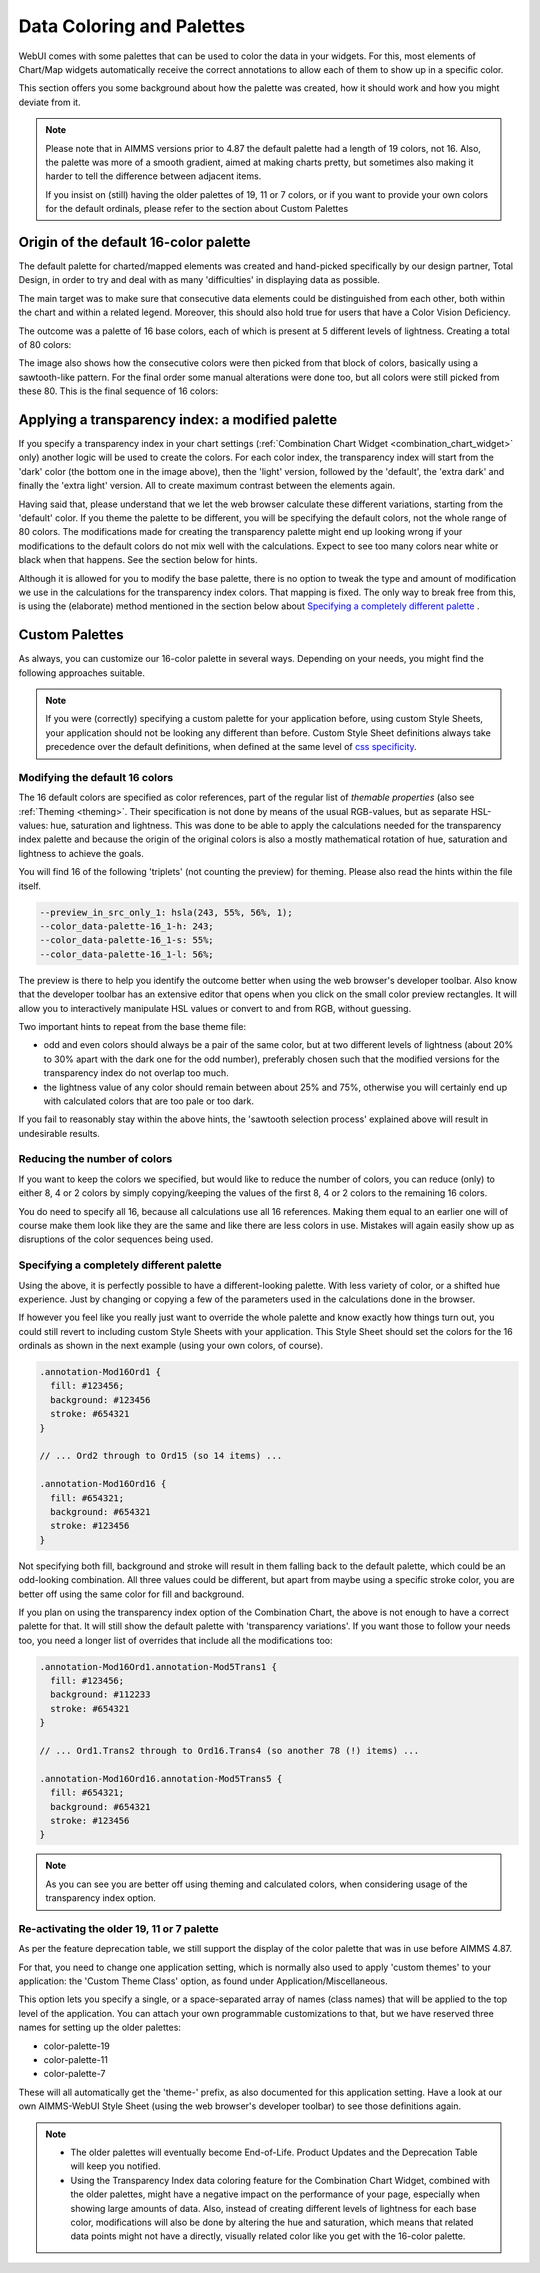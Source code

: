 Data Coloring and Palettes
==========================

WebUI comes with some palettes that can be used to color the data in your widgets. For this, most elements of Chart/Map widgets automatically receive the correct annotations to allow each of them to show up in a specific color.

This section offers you some background about how the palette was created, how it should work and how you might deviate from it.

.. note::
     Please note that in AIMMS versions prior to 4.87 the default palette had a length of 19 colors, not 16. Also, the palette was more of a smooth gradient, aimed at making charts pretty, but sometimes also making it harder to tell the difference between adjacent items.

     If you insist on (still) having the older palettes of 19, 11 or 7 colors, or if you want to provide your own colors for the default ordinals, please refer to the section about Custom Palettes

Origin of the default 16-color palette
--------------------------------------
The default palette for charted/mapped elements was created and hand-picked specifically by our design partner, Total Design, in order to try and deal with as many 'difficulties' in displaying data as possible.

The main target was to make sure that consecutive data elements could be distinguished from each other, both within the chart and within a related legend. Moreover, this should also hold true for users that have a Color Vision Deficiency.

The outcome was a palette of 16 base colors, each of which is present at 5 different levels of lightness. Creating a total of 80 colors:

.. image:: images/data-color-palette-1.jpg
    :width: 80%
    :align: center
    :alt: 16-color palette with all lightness levels shown.

The image also shows how the consecutive colors were then picked from that block of colors, basically using a sawtooth-like pattern. For the final order some manual alterations were done too, but all colors were still picked from these 80. This is the final sequence of 16 colors:

.. image:: images/data-color-palette-1b.png
    :width: 80%
    :align: center
    :alt: 16-color palette

Applying a transparency index: a modified palette
-------------------------------------------------
If you specify a transparency index in your chart settings (:ref:`Combination Chart Widget <combination_chart_widget>` only) another logic will be used to create the colors.
For each color index, the transparency index will start from the 'dark' color (the bottom one in the image above), then the 'light' version, followed by the 'default', the 'extra dark' and finally the 'extra light' version. All to create maximum contrast between the elements again.

Having said that, please understand that we let the web browser calculate these different variations, starting from the 'default' color. If you theme the palette to be different, you will be specifying the default colors, not the whole range of 80 colors. The modifications made for creating the transparency palette might end up looking wrong if your modifications to the default colors do not mix well with the calculations. Expect to see too many colors near white or black when that happens. See the section below for hints.

Although it is allowed for you to modify the base palette, there is no option to tweak the type and amount of modification we use in the calculations for the transparency index colors. That mapping is fixed. The only way to break free from this, is using the (elaborate) method mentioned in the section below about `Specifying a completely different palette`_ .

Custom Palettes
---------------
As always, you can customize our 16-color palette in several ways. Depending on your needs, you might find the following approaches suitable.

.. note::
    If you were (correctly) specifying a custom palette for your application before, using custom Style Sheets, your application should not be looking any different than before. Custom Style Sheet definitions always take precedence over the default definitions, when defined at the same level of `css specificity <https://developer.mozilla.org/en-US/docs/Web/CSS/Specificity>`_.

Modifying the default 16 colors
+++++++++++++++++++++++++++++++
The 16 default colors are specified as color references, part of the regular list of *themable properties* (also see :ref:`Theming <theming>`. Their specification is not done by means of the usual RGB-values, but as separate HSL-values: hue, saturation and lightness. This was done to be able to apply the calculations needed for the transparency index palette and because the origin of the original colors is also a mostly mathematical rotation of hue, saturation and lightness to achieve the goals.

You will find 16 of the following 'triplets' (not counting the preview) for theming. Please also read the hints within the file itself.

.. code-block:: css

  --preview_in_src_only_1: hsla(243, 55%, 56%, 1);
  --color_data-palette-16_1-h: 243;
  --color_data-palette-16_1-s: 55%;
  --color_data-palette-16_1-l: 56%;

The preview is there to help you identify the outcome better when using the web browser's developer toolbar. Also know that the developer toolbar has an extensive editor that opens when you click on the small color preview rectangles. It will allow you to interactively manipulate HSL values or convert to and from RGB, without guessing.

.. image:: images/data-color-palette-2.png
    :align: center
    :alt: (Chrome) developer toolbar palette helper

Two important hints to repeat from the base theme file:

* odd and even colors should always be a pair of the same color, but at two different levels of lightness (about 20% to 30% apart with the dark one for the odd number), preferably chosen such that the modified versions for the transparency index do not overlap too much.

* the lightness value of any color should remain between about 25% and 75%, otherwise you will certainly end up with calculated colors that are too pale or too dark.

If you fail to reasonably stay within the above hints, the 'sawtooth selection process' explained above will result in undesirable results.

Reducing the number of colors
+++++++++++++++++++++++++++++
If you want to keep the colors we specified, but would like to reduce the number of colors, you can reduce (only) to either 8, 4 or 2 colors by simply copying/keeping the values of the first 8, 4 or 2 colors to the remaining 16 colors.

You do need to specify all 16, because all calculations use all 16 references. Making them equal to an earlier one will of course make them look like they are the same and like there are less colors in use. Mistakes will again easily show up as disruptions of the color sequences being used.

Specifying a completely different palette
+++++++++++++++++++++++++++++++++++++++++
Using the above, it is perfectly possible to have a different-looking palette. With less variety of color, or a shifted hue experience. Just by changing or copying a few of the parameters used in the calculations done in the browser.

If however you feel like you really just want to override the whole palette and know exactly how things turn out, you could still revert to including custom Style Sheets with your application. This Style Sheet should set the colors for the 16 ordinals as shown in the next example (using your own colors, of course).

.. code-block:: css

  .annotation-Mod16Ord1 {
    fill: #123456;
    background: #123456
    stroke: #654321
  }

  // ... Ord2 through to Ord15 (so 14 items) ...

  .annotation-Mod16Ord16 {
    fill: #654321;
    background: #654321
    stroke: #123456
  }

Not specifying both fill, background and stroke will result in them falling back to the default palette, which could be an odd-looking combination. All three values could be different, but apart from maybe using a specific stroke color, you are better off using the same color for fill and background.

If you plan on using the transparency index option of the Combination Chart, the above is not enough to have a correct palette for that. It will still show the default palette with 'transparency variations'. If you want those to follow your needs too, you need a longer list of overrides that include all the modifications too:

.. code-block:: css

  .annotation-Mod16Ord1.annotation-Mod5Trans1 {
    fill: #123456;
    background: #112233
    stroke: #654321
  }

  // ... Ord1.Trans2 through to Ord16.Trans4 (so another 78 (!) items) ...

  .annotation-Mod16Ord16.annotation-Mod5Trans5 {
    fill: #654321;
    background: #654321
    stroke: #123456
  }

.. note::
    As you can see you are better off using theming and calculated colors, when considering usage of the transparency index option.

Re-activating the older 19, 11 or 7 palette
+++++++++++++++++++++++++++++++++++++++++++
As per the feature deprecation table, we still support the display of the color palette that was in use before AIMMS 4.87.

For that, you need to change one application setting, which is normally also used to apply 'custom themes' to your application: the 'Custom Theme Class' option, as found under Application/Miscellaneous.

This option lets you specify a single, or a space-separated array of names (class names) that will be applied to the top level of the application. You can attach your own programmable customizations to that, but we have reserved three names for setting up the older palettes:

* color-palette-19
* color-palette-11
* color-palette-7

These will all automatically get the 'theme-' prefix, as also documented for this application setting. Have a look at our own AIMMS-WebUI Style Sheet (using the web browser's developer toolbar) to see those definitions again.

.. note::
    * The older palettes will eventually become End-of-Life. Product Updates and the Deprecation Table will keep you notified.
    * Using the Transparency Index data coloring feature for the Combination Chart Widget, combined with the older palettes, might have a negative impact on the performance of your page, especially when showing large amounts of data. Also, instead of creating different levels of lightness for each base color, modifications will also be done by altering the hue and saturation, which means that related data points might not have a directly, visually related color like you get with the 16-color palette.


.. spelling::

    themable
